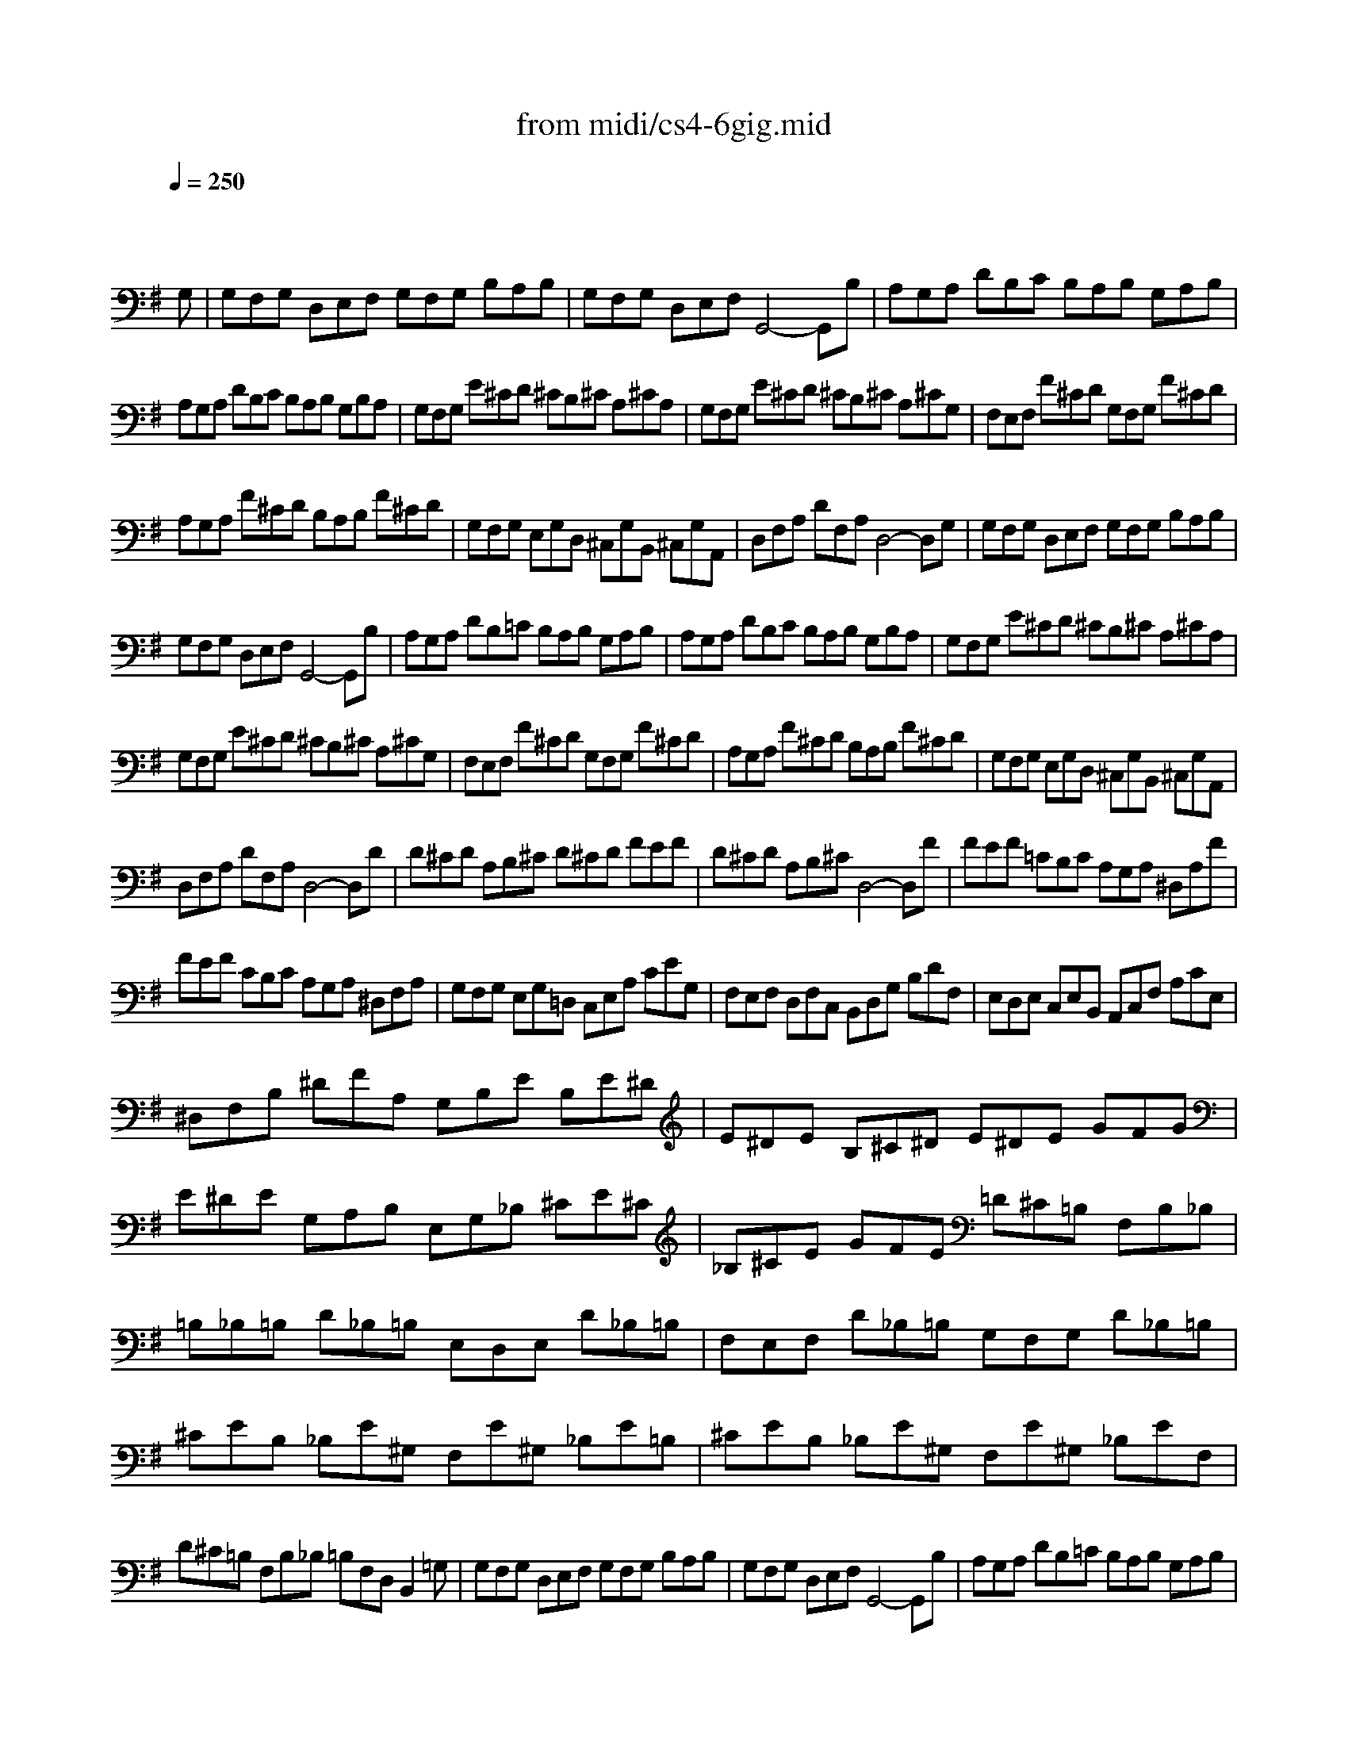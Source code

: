 X: 1
T:from midi/cs4-6gig.mid
M:12/8
L:1/8
Q:1/4=250
K:Gmaj% 3 flats
% untitled
% A
% A'
% B
% B'
V:1
% Solo Cello
%%MIDI program 42
x8x3
% untitled
% A
G,| \
G,F,G, D,E,F, G,F,G, B,A,B,| \
G,F,G, D,E,F, G,,4-G,,B,| \
A,G,A, DB,C B,A,B, G,A,B,|
A,G,A, DB,C B,A,B, G,B,A,| \
G,F,G, E^CD ^CB,^C A,^CA,| \
G,F,G, E^CD ^CB,^C A,^CG,| \
F,E,F, F^CD G,F,G, F^CD|
A,G,A, F^CD B,A,B, F^CD| \
G,F,G, E,G,D, ^C,G,B,, ^C,G,A,,| \
D,F,A, DF,A, D,4-D,G,| \
% A'
G,F,G, D,E,F, G,F,G, B,A,B,|
G,F,G, D,E,F, G,,4-G,,B,| \
A,G,A, DB,=C B,A,B, G,A,B,| \
A,G,A, DB,C B,A,B, G,B,A,| \
G,F,G, E^CD ^CB,^C A,^CA,|
G,F,G, E^CD ^CB,^C A,^CG,| \
F,E,F, F^CD G,F,G, F^CD| \
A,G,A, F^CD B,A,B, F^CD| \
G,F,G, E,G,D, ^C,G,B,, ^C,G,A,,|
D,F,A, DF,A, D,4-D,D| \
% B
D^CD A,B,^C D^CD FEF| \
D^CD A,B,^C D,4-D,F| \
FEF =CB,C A,G,A, ^D,A,F|
FEF CB,C A,G,A, ^D,F,A,| \
G,F,G, E,G,=D, C,E,A, CEG,| \
F,E,F, D,F,C, B,,D,G, B,DF,| \
E,D,E, C,E,B,, A,,C,F, A,CE,|
^D,F,B, ^DFA, G,B,E B,E^D| \
E^DE B,^C^D E^DE GFG| \
E^DE G,A,B, E,G,_B, ^CE^C| \
_B,^CE GFE =D^C=B, F,B,_B,|
=B,_B,=B, D_B,=B, E,D,E, D_B,=B,| \
F,E,F, D_B,=B, G,F,G, D_B,=B,| \
^CEB, _B,E^G, F,E^G, _B,E=B,| \
^CEB, _B,E^G, F,E^G, _B,EF,|
D^C=B, F,B,_B, =B,F,D, B,,2=G,| \
G,F,G, D,E,F, G,F,G, B,A,B,| \
G,F,G, D,E,F, G,,4-G,,B,| \
A,G,A, DB,=C B,A,B, G,A,B,|
A,G,A, DB,C B,A,B, G,B,C| \
DCD GE=F EDE CDE| \
DCD GE=F EDE CDE| \
_B,A,_B, G,^F,G, E,D,E, ^C,E,G,|
_B,A,_B, G,F,G, E,D,E, ^C,E,G,| \
F,E,F, D,F,=C, =B,,D,G, B,D=F,| \
E,D,E, C,E,B,, A,,C,^F, A,DE,| \
D,C,D, B,,D,A,, ^G,,B,,E, ^G,B,D,|
C,B,,C, A,,C,=G,, F,,A,,D, F,A,C,| \
B,,A,,B,, B,F,G, C,B,,C, B,F,G,| \
D,C,D, B,F,G, E,D,E, B,F,G,| \
CB,C A,CG, F,CE, F,CD,|
G,B,D GB,,D, G,,4-G,,D| \
% B'
D^CD A,B,^C D^CD FEF| \
D^CD A,B,^C D,4-D,F| \
FEF =CB,C A,G,A, ^D,A,F|
FEF CB,C A,G,A, ^D,F,A,| \
G,F,G, E,G,=D, C,E,A, CEG,| \
F,E,F, D,F,C, B,,D,G, B,DF,| \
E,D,E, C,E,B,, A,,C,F, A,CE,|
^D,F,B, ^DFA, G,B,E B,E^D| \
E^DE B,^C^D E^DE GFG| \
E^DE G,A,B, E,G,_B, ^CE^C| \
_B,^CE GFE =D^C=B, F,B,_B,|
=B,_B,=B, D_B,=B, E,D,E, D_B,=B,| \
F,E,F, D_B,=B, G,F,G, D_B,=B,| \
^CEB, _B,E^G, F,E^G, _B,E=B,| \
^CEB, _B,E^G, F,E^G, _B,EF,|
D^C=B, F,B,_B, =B,F,D, B,,2=G,| \
G,F,G, D,E,F, G,F,G, B,A,B,| \
G,F,G, D,E,F, G,,4-G,,B,| \
A,G,A, DB,=C B,A,B, G,A,B,|
A,G,A, DB,C B,A,B, G,B,C| \
DCD GE=F EDE CDE| \
DCD GE=F EDE CDE| \
_B,A,_B, G,^F,G, E,D,E, ^C,E,G,|
_B,A,_B, G,F,G, E,D,E, ^C,E,G,| \
F,E,F, D,F,=C, =B,,D,G, B,D=F,| \
E,D,E, C,E,B,, A,,C,^F, A,DE,| \
D,C,D, B,,D,A,, ^G,,B,,E, ^G,B,D,|
C,B,,C, A,,C,=G,, F,,A,,D, F,A,C,| \
B,,A,,B,, B,F,G, C,B,,C, B,F,G,| \
D,C,D, B,F,G, E,D,E, B,F,G,| \
CB,C A,CG, F,CE, F,CD,|
G,B,D GB,,D, G,,4-G,,
% --------------------------------------
% Johann Sebastian Bach  (1685-1750)
% Six Suites for Solo Cello
% --------------------------------------
% Suite No. 4 in Eb major - BWV 1010
% 6th Movement: Gigue
% --------------------------------------
% Modified from an anonymous sequence with Cakewalk Pro Audio by
% David J. Grossman - dave@unpronounceable.com
% This and other Bach MIDI files can be found at:
% Dave's J.S. Bach Page
% http://www.unpronounceable.com/bach
% --------------------------------------
% Original Filename: cs4-6gig.mid
% Last Modified: February 22, 1997
